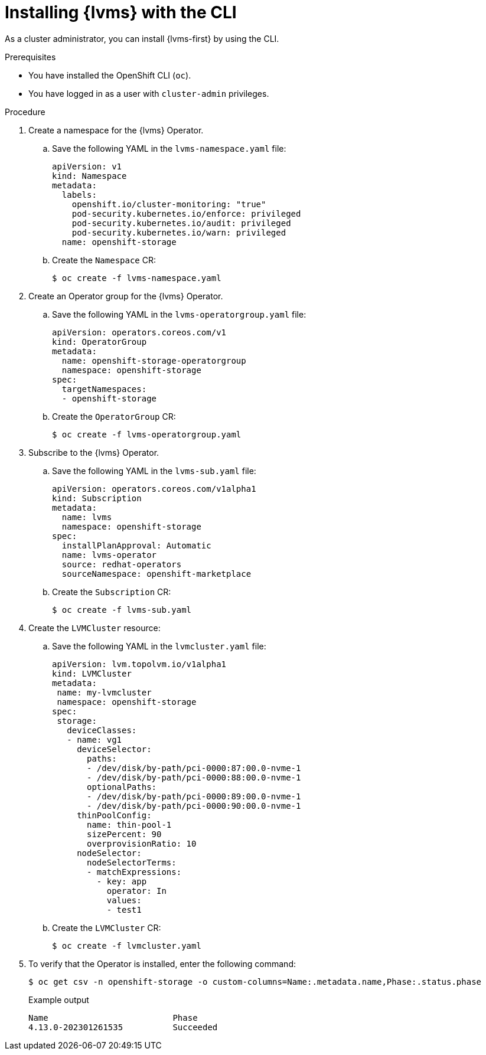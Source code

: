 // Module included in the following assemblies:
//
// * storage/persistent_storage/persistent_storage_local/persistent-storage-using-lvms.adoc

:_mod-docs-content-type: PROCEDURE
[id="install-lvms-operator-cli_{context}"]
= Installing {lvms} with the CLI

As a cluster administrator, you can install {lvms-first} by using the CLI.

.Prerequisites

* You have installed the OpenShift CLI (`oc`).

* You have logged in as a user with `cluster-admin` privileges.

.Procedure

. Create a namespace for the {lvms} Operator.

.. Save the following YAML in the `lvms-namespace.yaml` file:
+
[source,yaml]
----
apiVersion: v1
kind: Namespace
metadata:
  labels:
    openshift.io/cluster-monitoring: "true"
    pod-security.kubernetes.io/enforce: privileged
    pod-security.kubernetes.io/audit: privileged
    pod-security.kubernetes.io/warn: privileged
  name: openshift-storage
----

.. Create the `Namespace` CR:
+
[source,terminal]
----
$ oc create -f lvms-namespace.yaml
----

. Create an Operator group for the {lvms} Operator.

.. Save the following YAML in the `lvms-operatorgroup.yaml` file:
+
[source,yaml]
----
apiVersion: operators.coreos.com/v1
kind: OperatorGroup
metadata:
  name: openshift-storage-operatorgroup
  namespace: openshift-storage
spec:
  targetNamespaces:
  - openshift-storage
----

.. Create the `OperatorGroup` CR:
+
[source,terminal]
----
$ oc create -f lvms-operatorgroup.yaml
----

. Subscribe to the {lvms} Operator.

.. Save the following YAML in the `lvms-sub.yaml` file:
+
[source,yaml]
----
apiVersion: operators.coreos.com/v1alpha1
kind: Subscription
metadata:
  name: lvms
  namespace: openshift-storage
spec:
  installPlanApproval: Automatic
  name: lvms-operator
  source: redhat-operators
  sourceNamespace: openshift-marketplace
----

.. Create the `Subscription` CR:
+
[source,terminal]
----
$ oc create -f lvms-sub.yaml
----

. Create the `LVMCluster` resource:

.. Save the following YAML in the `lvmcluster.yaml` file:
+
[source,yaml]
----
apiVersion: lvm.topolvm.io/v1alpha1
kind: LVMCluster
metadata:
 name: my-lvmcluster
 namespace: openshift-storage
spec:
 storage:
   deviceClasses:
   - name: vg1
     deviceSelector:
       paths:
       - /dev/disk/by-path/pci-0000:87:00.0-nvme-1
       - /dev/disk/by-path/pci-0000:88:00.0-nvme-1
       optionalPaths:
       - /dev/disk/by-path/pci-0000:89:00.0-nvme-1
       - /dev/disk/by-path/pci-0000:90:00.0-nvme-1
     thinPoolConfig:
       name: thin-pool-1
       sizePercent: 90
       overprovisionRatio: 10
     nodeSelector:
       nodeSelectorTerms:
       - matchExpressions:
         - key: app
           operator: In
           values:
           - test1
----

.. Create the `LVMCluster` CR:
+
[source,yaml]
----
$ oc create -f lvmcluster.yaml
----


. To verify that the Operator is installed, enter the following command:
+
[source,terminal]
----
$ oc get csv -n openshift-storage -o custom-columns=Name:.metadata.name,Phase:.status.phase
----
+
.Example output
[source,terminal]
----
Name                         Phase
4.13.0-202301261535          Succeeded
----

